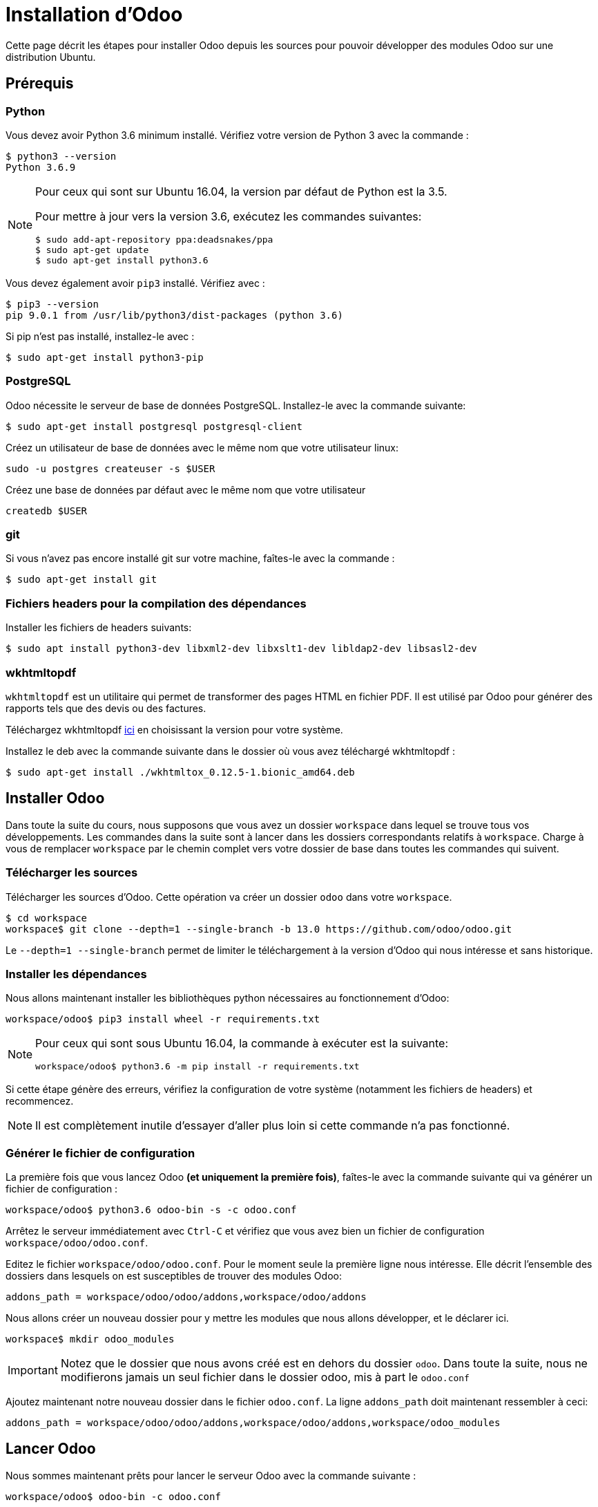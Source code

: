 # Installation d'Odoo

Cette page décrit les étapes pour installer Odoo depuis les sources pour pouvoir développer des modules Odoo sur une distribution Ubuntu.

## Prérequis

### Python

Vous devez avoir Python 3.6 minimum installé. Vérifiez votre version de Python 3 avec la commande :

```shell
$ python3 --version
Python 3.6.9
```

[NOTE]
====
Pour ceux qui sont sur Ubuntu 16.04, la version par défaut de Python est la 3.5.

Pour mettre à jour vers la version 3.6, exécutez les commandes suivantes:

```shell
$ sudo add-apt-repository ppa:deadsnakes/ppa
$ sudo apt-get update
$ sudo apt-get install python3.6
```

====

Vous devez également avoir `pip3` installé. Vérifiez avec :

```shell
$ pip3 --version
pip 9.0.1 from /usr/lib/python3/dist-packages (python 3.6)
```

Si pip n'est pas installé, installez-le avec :
```
$ sudo apt-get install python3-pip
```

### PostgreSQL

Odoo nécessite le serveur de base de données PostgreSQL.
Installez-le avec la commande suivante:

```
$ sudo apt-get install postgresql postgresql-client
```

Créez un utilisateur de base de données avec le même nom que votre utilisateur linux:

```
sudo -u postgres createuser -s $USER
```

Créez une base de données par défaut avec le même nom que votre utilisateur
```
createdb $USER
```

### git

Si vous n'avez pas encore installé git sur votre machine, faîtes-le avec la commande :

```
$ sudo apt-get install git
```

### Fichiers headers pour la compilation des dépendances

Installer les fichiers de headers suivants:

```
$ sudo apt install python3-dev libxml2-dev libxslt1-dev libldap2-dev libsasl2-dev
```

### wkhtmltopdf

`wkhtmltopdf` est un utilitaire qui permet de transformer des pages HTML en fichier PDF.
Il est utilisé par Odoo pour générer des rapports tels que des devis ou des factures.

Téléchargez wkhtmltopdf https://github.com/wkhtmltopdf/wkhtmltopdf/releases/tag/0.12.5[ici] en choisissant la version pour votre système.

Installez le deb avec la commande suivante dans le dossier où vous avez téléchargé wkhtmltopdf :

```
$ sudo apt-get install ./wkhtmltox_0.12.5-1.bionic_amd64.deb
```

## Installer Odoo

Dans toute la suite du cours, nous supposons que vous avez un dossier `workspace` dans lequel se trouve tous vos développements.
Les commandes dans la suite sont à lancer dans les dossiers correspondants relatifs à `workspace`.
Charge à vous de remplacer `workspace` par le chemin complet vers votre dossier de base dans toutes les commandes qui suivent.

### Télécharger les sources

Télécharger les sources d'Odoo. Cette opération va créer un dossier `odoo` dans votre `workspace`.

```
$ cd workspace
workspace$ git clone --depth=1 --single-branch -b 13.0 https://github.com/odoo/odoo.git
```

Le `--depth=1 --single-branch` permet de limiter le téléchargement à la version d'Odoo qui nous intéresse et sans historique.

### Installer les dépendances

Nous allons maintenant installer les bibliothèques python nécessaires au fonctionnement d'Odoo:

```
workspace/odoo$ pip3 install wheel -r requirements.txt
```

[NOTE]
====
Pour ceux qui sont sous Ubuntu 16.04, la commande à exécuter est la suivante:

```shell
workspace/odoo$ python3.6 -m pip install -r requirements.txt
```
====
Si cette étape génère des erreurs, vérifiez la configuration de votre système (notamment les fichiers de headers) et recommencez.

NOTE: Il est complètement inutile d'essayer d'aller plus loin si cette commande n'a pas fonctionné.

### Générer le fichier de configuration

La première fois que vous lancez Odoo **(et uniquement la première fois)**, faîtes-le avec la commande suivante qui va générer un fichier de configuration :

```
workspace/odoo$ python3.6 odoo-bin -s -c odoo.conf
```

Arrêtez le serveur immédiatement avec `Ctrl-C` et vérifiez que vous avez bien un fichier de configuration `workspace/odoo/odoo.conf`.

Editez le fichier `workspace/odoo/odoo.conf`.
Pour le moment seule la première ligne nous intéresse.
Elle décrit l'ensemble des dossiers dans lesquels on est susceptibles de trouver des modules Odoo:

```
addons_path = workspace/odoo/odoo/addons,workspace/odoo/addons
```

Nous allons créer un nouveau dossier pour y mettre les modules que nous allons développer, et le déclarer ici.

```
workspace$ mkdir odoo_modules
```

IMPORTANT: Notez que le dossier que nous avons créé est en dehors du dossier `odoo`.
Dans toute la suite, nous ne modifierons jamais un seul fichier dans le dossier odoo, mis à part le `odoo.conf`

Ajoutez maintenant notre nouveau dossier dans le fichier `odoo.conf`.
La ligne `addons_path` doit maintenant ressembler à ceci:

```
addons_path = workspace/odoo/odoo/addons,workspace/odoo/addons,workspace/odoo_modules
```

## Lancer Odoo

Nous sommes maintenant prêts pour lancer le serveur Odoo avec la commande suivante :

```
workspace/odoo$ odoo-bin -c odoo.conf
```

Vous pouvez arrêter le serveur à tout moment avec Ctrl-C.

NOTE: Si vous avez des erreurs dans le log du serveur au démarrage, vérifiez votre configuration.

Vous pouvez maintenant vous connecter au serveur avec votre navigateur préféré à l'adresse http://localhost:8069/.

### Créer une base de données

Lors de la première connexion, Odoo vous demandera de créer une nouvelle base de données.

Remplissez le formulaire avec les données suivantes:

|===
|Database Name|test
|Email|admin
|Password|admin
|Phone number|123456
|Language|Français
|Country|France
|Demo data|oui (*)
|===
(*) Cochez la case ici pour découvrir Odoo avec des données de démonstration

A la fin de la création de la base de données, vous arrivez sur l'écran de login.
Connectez-vous à votre base de données avec:

|===
|Email|admin
|Password|admin
|===

### Installer des modules et découvrir Odoo

Lorsque vous vous connectez à une base de données vierge, vous arrivez directement sur la page d'installation des modules (Apps).

Installez les modules que vous souhaitez pour découvrir Odoo en cliquant sur "Installer".

NOTE: Nous vous recommandons de commencer par le module "Ventes"

Naviguez ensuite sur les différents écrans à partir du menu principal en haut à gauche.
Commencez par créer un devis et essayez de le confirmer en une vente.
